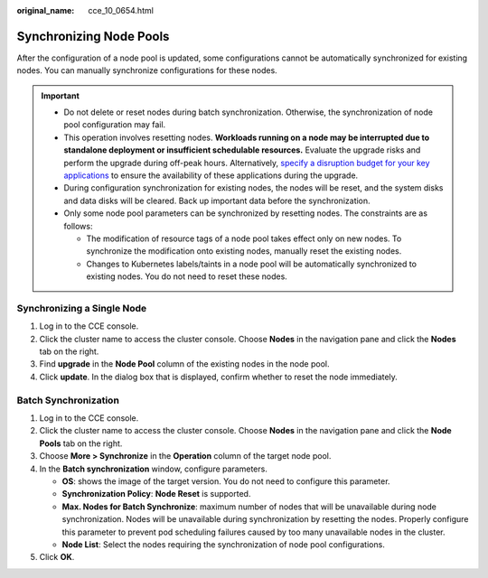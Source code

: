 :original_name: cce_10_0654.html

.. _cce_10_0654:

Synchronizing Node Pools
========================

After the configuration of a node pool is updated, some configurations cannot be automatically synchronized for existing nodes. You can manually synchronize configurations for these nodes.

.. important::

   -  Do not delete or reset nodes during batch synchronization. Otherwise, the synchronization of node pool configuration may fail.
   -  This operation involves resetting nodes. **Workloads running on a node may be interrupted due to standalone deployment or insufficient schedulable resources.** Evaluate the upgrade risks and perform the upgrade during off-peak hours. Alternatively, `specify a disruption budget for your key applications <https://kubernetes.io/docs/tasks/run-application/configure-pdb/>`__ to ensure the availability of these applications during the upgrade.
   -  During configuration synchronization for existing nodes, the nodes will be reset, and the system disks and data disks will be cleared. Back up important data before the synchronization.
   -  Only some node pool parameters can be synchronized by resetting nodes. The constraints are as follows:

      -  The modification of resource tags of a node pool takes effect only on new nodes. To synchronize the modification onto existing nodes, manually reset the existing nodes.
      -  Changes to Kubernetes labels/taints in a node pool will be automatically synchronized to existing nodes. You do not need to reset these nodes.

Synchronizing a Single Node
---------------------------

#. Log in to the CCE console.
#. Click the cluster name to access the cluster console. Choose **Nodes** in the navigation pane and click the **Nodes** tab on the right.
#. Find **upgrade** in the **Node Pool** column of the existing nodes in the node pool.
#. Click **update**. In the dialog box that is displayed, confirm whether to reset the node immediately.

Batch Synchronization
---------------------

#. Log in to the CCE console.
#. Click the cluster name to access the cluster console. Choose **Nodes** in the navigation pane and click the **Node Pools** tab on the right.
#. Choose **More > Synchronize** in the **Operation** column of the target node pool.
#. In the **Batch synchronization** window, configure parameters.

   -  **OS**: shows the image of the target version. You do not need to configure this parameter.
   -  **Synchronization Policy**: **Node Reset** is supported.
   -  **Max. Nodes for Batch Synchronize**: maximum number of nodes that will be unavailable during node synchronization. Nodes will be unavailable during synchronization by resetting the nodes. Properly configure this parameter to prevent pod scheduling failures caused by too many unavailable nodes in the cluster.
   -  **Node List**: Select the nodes requiring the synchronization of node pool configurations.

#. Click **OK**.
